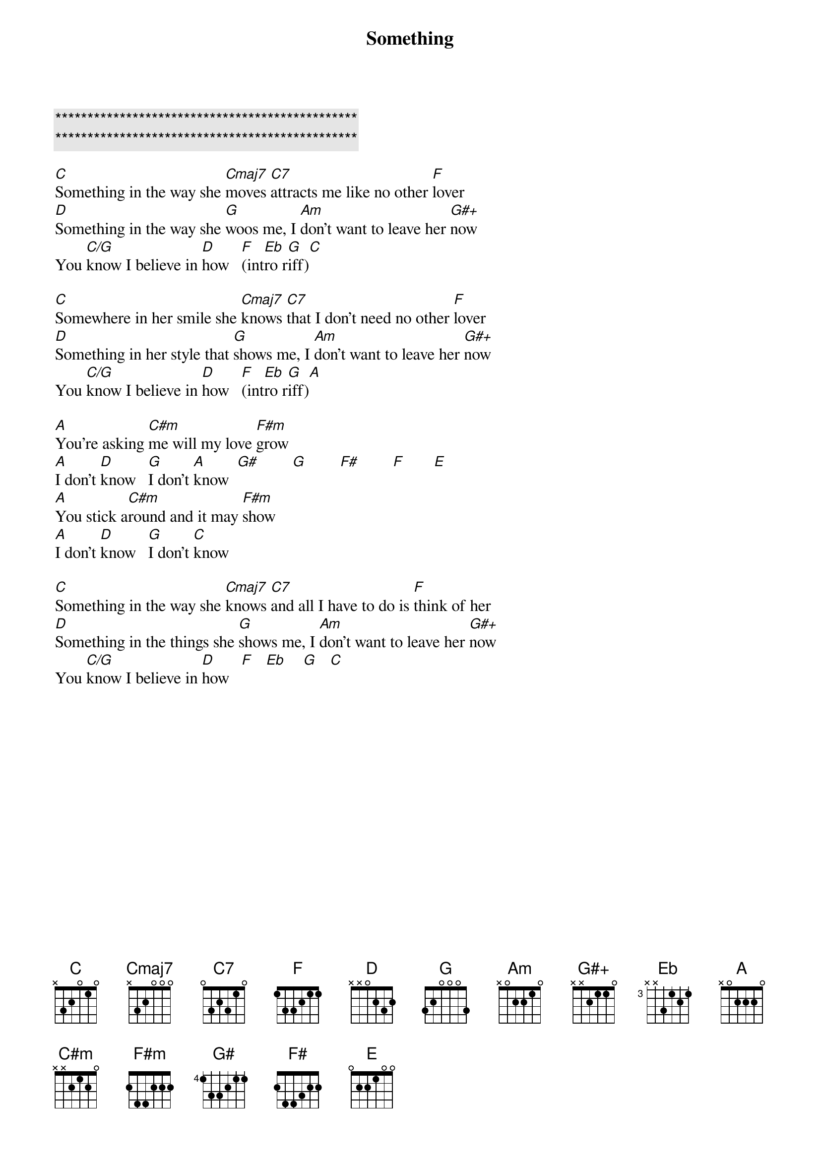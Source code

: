 {title: Something}
{artist: George Harrison}
{key: C}
{tempo: 132}

{c:***********************************************}
{c:***********************************************}

{sov}
[C]Something in the way she [Cmaj7]moves [C7]attracts me like no other [F]lover
[D]Something in the way she [G]woos me, I [Am]don't want to leave her [G#+]now
You [C/G]know I believe in [D]how   [F](int[Eb]ro r[G]iff)[C]
{eov}

{sov}
[C]Somewhere in her smile she [Cmaj7]knows [C7]that I don't need no other [F]lover
[D]Something in her style that [G]shows me, I [Am]don't want to leave her [G#+]now
You [C/G]know I believe in [D]how   [F](int[Eb]ro r[G]iff)[A] 
{eov}

{sob}
[A]You're asking [C#m]me will my love [F#m]grow
[A]I don't [D]know   [G]I don't [A]know  [G#]        [G]        [F#]        [F]       [E] 
[A]You stick a[C#m]round and it may [F#m]show
[A]I don't [D]know   [G]I don't [C]know
{eob}

{sov}
[C]Something in the way she [Cmaj7]knows [C7]and all I have to do is [F]think of her
[D]Something in the things she [G]shows me, I [Am]don't want to leave her [G#+]now
You [C/G]know I believe in [D]how   [F]   [Eb]    [G]   [C] 
{eov}

